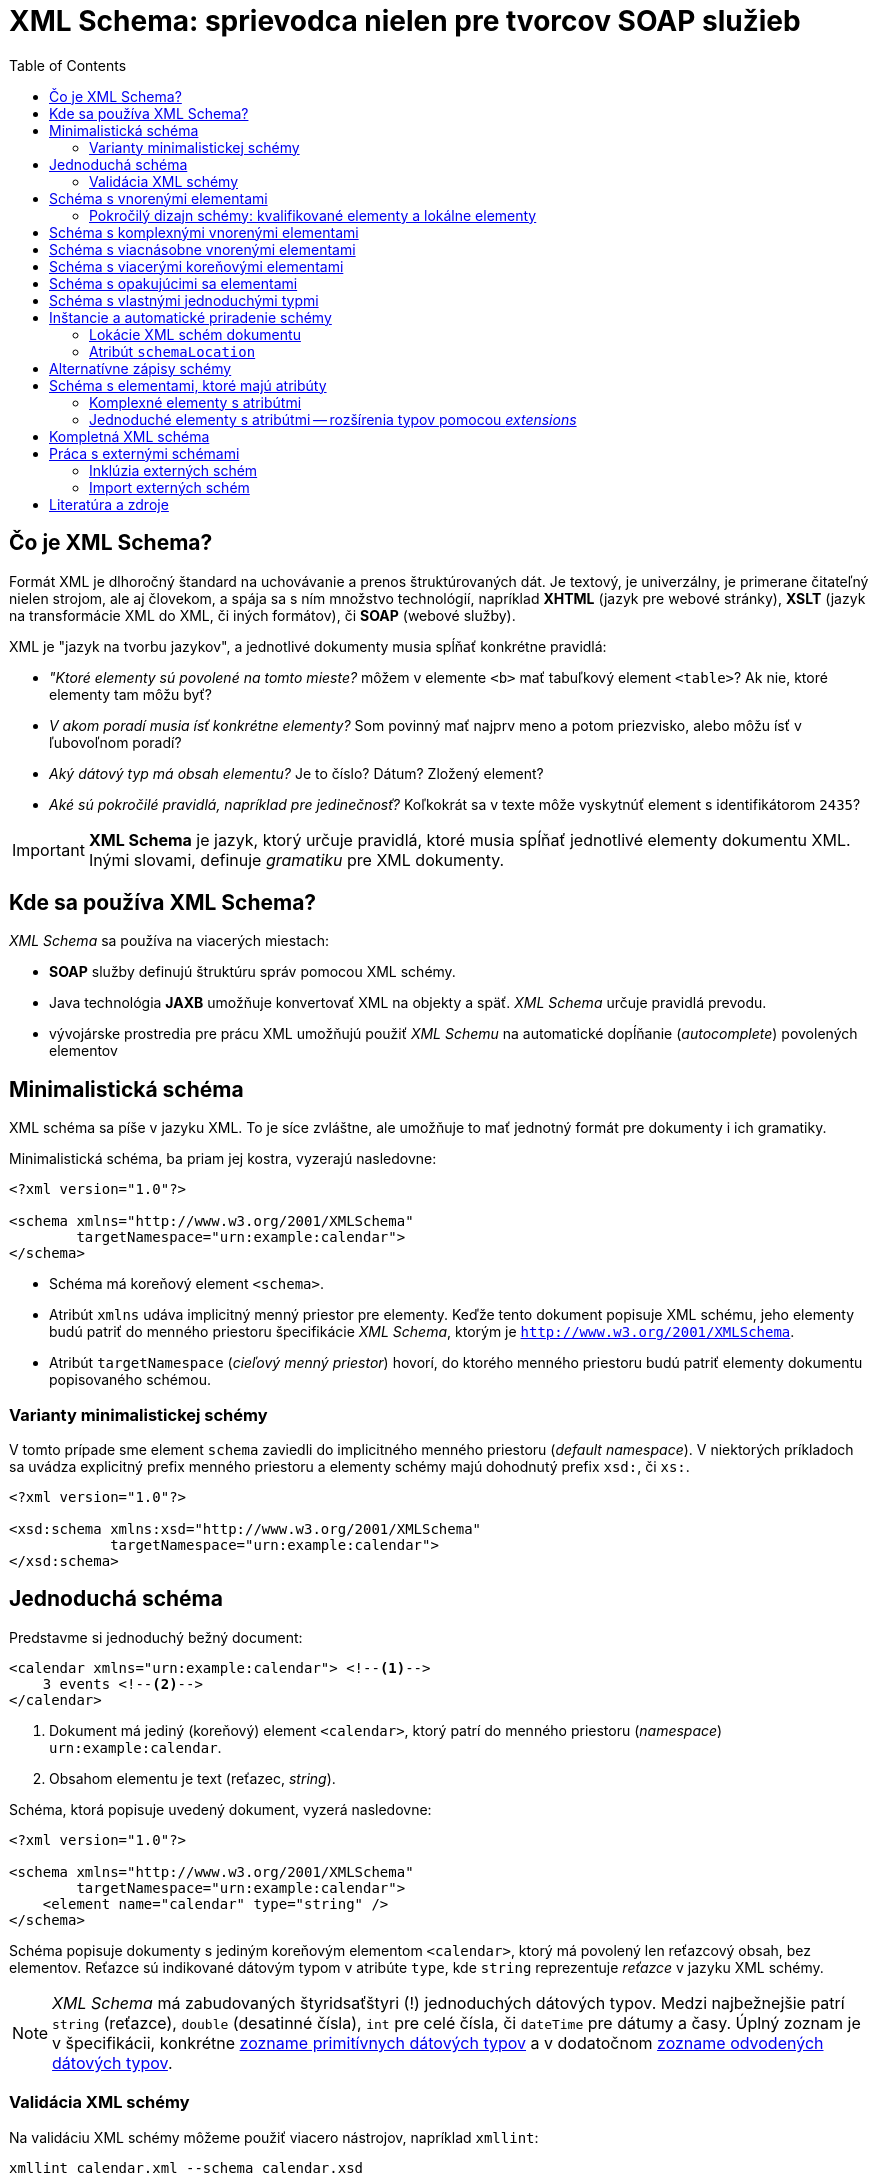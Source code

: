 = XML Schema: sprievodca nielen pre tvorcov SOAP služieb
:toc:
:icons: font

== Čo je XML Schema?

Formát XML je dlhoročný štandard na uchovávanie a prenos štruktúrovaných dát. Je textový, je univerzálny, je primerane čitateľný nielen strojom, ale aj človekom, a spája sa s ním množstvo technológií, napríklad *XHTML* (jazyk pre webové stránky), *XSLT* (jazyk na transformácie XML do XML, či iných formátov), či *SOAP* (webové služby).

XML je "jazyk na tvorbu jazykov", a jednotlivé dokumenty musia spĺňať konkrétne pravidlá:

* _"Ktoré elementy sú povolené na tomto mieste?_ môžem v elemente `<b>` mať tabuľkový element `<table>`? Ak nie, ktoré elementy tam môžu byť?
* _V akom poradí musia ísť konkrétne elementy?_ Som povinný mať najprv meno a potom priezvisko, alebo môžu ísť v ľubovoľnom poradí?
* _Aký dátový typ má obsah elementu?_ Je to číslo? Dátum? Zložený element?
* _Aké sú pokročilé pravidlá, napríklad pre jedinečnosť?_  Koľkokrát sa v texte môže vyskytnúť element s identifikátorom `2435`?

IMPORTANT: *XML Schema* je jazyk, ktorý určuje pravidlá, ktoré musia spĺňať jednotlivé elementy dokumentu XML. Inými slovami, definuje _gramatiku_ pre XML dokumenty.

== Kde sa používa XML Schema?

_XML Schema_ sa používa na viacerých miestach:

* *SOAP* služby definujú štruktúru správ pomocou XML schémy.
* Java technológia *JAXB* umožňuje konvertovať XML na objekty a späť. _XML Schema_ určuje pravidlá prevodu.
* vývojárske prostredia pre prácu XML umožňujú použiť _XML Schemu_ na automatické dopĺňanie (_autocomplete_) povolených elementov

== Minimalistická schéma

XML schéma sa píše v jazyku XML. To je síce zvláštne, ale umožňuje to mať jednotný formát pre dokumenty i ich gramatiky.

Minimalistická schéma, ba priam jej kostra, vyzerajú nasledovne:

[source,xml]
----
<?xml version="1.0"?>

<schema xmlns="http://www.w3.org/2001/XMLSchema"
        targetNamespace="urn:example:calendar">
</schema>
----

* Schéma má koreňový element `<schema>`.
* Atribút `xmlns` udáva implicitný menný priestor pre elementy.
Keďže tento dokument popisuje XML schému, jeho elementy budú patriť do menného priestoru špecifikácie _XML Schema_, ktorým je `http://www.w3.org/2001/XMLSchema`.
* Atribút `targetNamespace` (_cieľový menný priestor_) hovorí, do ktorého menného priestoru budú patriť elementy dokumentu popisovaného schémou.

=== Varianty minimalistickej schémy

V tomto prípade sme element `schema` zaviedli do implicitného menného priestoru (_default namespace_). V niektorých príkladoch sa uvádza explicitný prefix menného priestoru a elementy schémy majú dohodnutý prefix `xsd:`, či `xs:`.

[source,xml]
----
<?xml version="1.0"?>

<xsd:schema xmlns:xsd="http://www.w3.org/2001/XMLSchema"
            targetNamespace="urn:example:calendar">
</xsd:schema>
----

== Jednoduchá schéma

Predstavme si jednoduchý bežný document:

[source,xml]
----
<calendar xmlns="urn:example:calendar"> <!--1-->
    3 events <!--2-->
</calendar>
----
<1> Dokument má jediný (koreňový) element `<calendar>`, ktorý patrí do menného
priestoru (_namespace_) `urn:example:calendar`.
<2> Obsahom elementu je text (reťazec, _string_).

Schéma, ktorá popisuje uvedený dokument, vyzerá nasledovne:

[source,xml]
----
<?xml version="1.0"?>

<schema xmlns="http://www.w3.org/2001/XMLSchema"
        targetNamespace="urn:example:calendar">
    <element name="calendar" type="string" />
</schema>
----

Schéma popisuje dokumenty s jediným koreňovým elementom `<calendar>`, ktorý má povolený len reťazcový obsah, bez elementov. Reťazce sú indikované dátovým typom v atribúte `type`, kde `string` reprezentuje _reťazce_ v jazyku XML schémy.

NOTE: _XML Schema_ má zabudovaných štyridsaťštyri (!) jednoduchých dátových typov. Medzi najbežnejšie patrí `string` (reťazce), `double` (desatinné čísla), `int` pre celé čísla, či `dateTime` pre dátumy a časy. Úplný zoznam je v špecifikácii, konkrétne https://www.w3.org/TR/xmlschema-2/#built-in-primitive-datatypes[zozname primitívnych dátových typov] a v dodatočnom https://www.w3.org/TR/xmlschema-2/#built-in-derived[zozname odvodených dátových typov].

=== Validácia XML schémy

Na validáciu XML schémy môžeme použiť viacero nástrojov, napríklad `xmllint`:

```
xmllint calendar.xml --schema calendar.xsd
```

Dokument, ktorý spĺňa všetky pravidlá danej XML schémy, je *validný*. Hovorievame tiež, že takýto dokument je *inštanciou* príslušnej XML schémy.

== Schéma s vnorenými elementami

Vylepšime dokument o kalendár, ktorý obsahuje vnorené elementy:

[source,xml]
----
<calendar xmlns="urn:example:calendar">
    <event>Conference Intro at 17:00</event>
    <event>On XML Schemas at 20:00</event>
    <event>Conference outro</event>
</calendar>
----

Schéma má pravidlá:

. Koreňový element je `<calendar>`.
. Kalendár obsahuje jeden a viac elementov `<event>` pre konkrétne udalosti.
. Každá udalosť obsahuje len text.

Schéma bude vyzerať nasledovne:

[source,xml]
----
<schema xmlns="http://www.w3.org/2001/XMLSchema"
        targetNamespace="urn:example:calendar"
        elementFormDefault="qualified"> <!--5-->
    <element name="calendar"> <!--1-->
        <complexType> <!--2-->
            <sequence> <!--3-->
                <element name="event" maxOccurs="unbounded" type="string" /> <!--4-->
            </sequence>
        </complexType>
    </element>
</schema>
----
<1> Element `<calendar>` v schéme je jediný povolený koreňový element. (Pravidlo 1.)
<2> Element `<complexType>` hovorí, že `<calendar>` bude obsahovať podelementy. Ide o *komplexný typ*, na rozdiel od predošlej verzie, ktorá bola _simple type_, jednoduchý typ.
<3> Element `<sequence>` hovorí, že elementy v kalendári musia ísť v takom poradí, v akom sú uvedené v schéme. V tomto prípade to nezaváži, pretože `<calendar>` obsahuje výhradne elementy rovnakého typu `<event>`, kde na poradí aj tak nezáleží.
<4> Element `<event>` je jednoduchý element, ktorý obsahuje reťazce (typ `string`). Element `maxOccurs` nastavuje neobmedzený počet opakovaní, teda neobmedzený počet udalostí v kalendári. Minimálny počet opakovaní je jedna, čo možno voliteľne nastaviť v elemente `minOccurs`.
<5> Atribút `elementFormDefault` s hodnotou `qualified` hovorí, že všetky lokálne elementy musia byť kvalifikované. Podrobnosti si vysvetlíme nižšie, ale bez tohto nastavenia by sme narážali na nelogické vlastnosti validácie.

=== Pokročilý dizajn schémy: kvalifikované elementy a lokálne elementy
CAUTION: XML schéma v štandardnom správaní hovorí, že _žiadny z lokálnych elementov nesmie byť kvalifikovaný_.

Rozoberme si toto pravidlo postupne pojem za pojmom.

==== Kvalifikované elementy

*Kvalifikovaný element* (_qualified element_) patrí do nejakého menného priestoru.

.Príklady kvalifikovaných elementov
====
Všetky elementy našej inštancie patria do menného priestoru `urn:example:calendar`, ktorý sme zároveň vyhlásili za implicitný. Vďaka pravidlu o dedení menných priestorov v hierarchii je tento menný priestor implicitný nielen pre `<calendar>`, ale aj pre udalosti `<event>`.

Kvalifikovaný názov pre elementy z našej inštancie:

* `{urn:example:calendar}calendar` pre koreňový element,
*  `{urn:example:calendar}event` pre udalosťové elementy.
====

Naša inštancia je ekvivalentná explicitnej verzii, kde každý element vyfasuje explicitný prefix.

[source,xml]
----
<cal:calendar xmlns:cal="urn:example:calendar">
    <cal:event>Conference Intro at 17:00</cal:event>
    <cal:event>On XML Schemas at 20:00</cal:event>
    <cal:event>Conference outro</cal:event>
</cal:calendar>
----

==== Globálne a lokálne elementy

*Globálny element* (_global element_) je taký, ktorý je priamym potomkom elementu `<schema>` v XML schéme. Všetky ostatné elementy deklarované v schéme sú *lokálne*.

.Príklady globálnych a lokálnych elementov
====
V našej schéme máme:

* jeden globálny element `<calendar>`
* a jeden lokálny element `<event>`.

====

==== Atribút `elementFormDefault`

Atribút `elementFormDefault` s hodnotou `qualified` hovorí, že všetky lokálne elementy v inštancii _musia_ byť kvalifikované. Toto správanie, hoci ho musíme uviesť explicitne, dáva pre inštancie logickejšie správanie než keď ho vynecháme.

Ak by sme atribút vynechali, je to ekvivalentné hodnote `unqualified`.

===== Atribút `elementFormDefault` s hodnotou `unqualified`

Pripomeňme si pravidlo zhora.

> XML schéma v štandardnom správaní (`elementFormDefault` s hodnotou `unqualified`) zakazuje kvalifikovanie lokálnych elementov.

Inštancia, ktorá spĺňa schému bez atribútu `elementFormDefault`, musí vyzerať takto:

[source,xml,#unqualified-children]
----
<cal:calendar xmlns:cal="urn:example:calendar"> <!--1-->
    <event>Conference Intro at 17:00</event> <!--2-->
    <event>On XML Schemas at 20:00</event> <!--2-->
    <event>Conference outro</event>
</cal:calendar>
----
<1> Element `calendar` je kvalifikovaný: `{urn:example:calendar}calendar`. Podľa schémy ide o globálny element.
<2> Lokálne elementy `event` nepatria do žiadneho menného priestoru: nemajú žiaden prefix menného priestoru a dokument XML nedeklaruje žiaden implicitný menný priestor.

Ak by sme použili klasický dokument s implicitným menným priestorom a pokúsili sa ho zvalidovať, dostaneme chybu.

[source,xml]
----
<calendar xmlns="urn:example:calendar">
    <event>Conference Intro at 17:00</event>
    <event>On XML Schemas at 20:00</event>
    <event>Conference outro</event>
</calendar>
----

Chybová hláška hovorí o porušení pravidla XML schémy. Element `<event>`, ktorý je v schéme lokálny, je v XML inštancii kvalifikovaný (patrí do menného priestoru `urn:example:calendar`), čo nie je povolené.

```
Schemas validity error : Element '{urn:example:calendar}event': This element is not expected. Expected is ( event ).
```

Validátor jasne hovorí, že element s kvalifikovaným menom `{urn:example:calendar}event` v elemente kalendára nie je povolený. Namiesto neho je očakávaný nekvalifikovaný element `event`, ktorý nepatrí do žiadneho menného priestoru.

Ako z toho von?

Možnosti sú dve:

. Buď upravíme XML schému a zavedieme pravidlo `elementFormDefault` s hodnotou `qualified`.
. Alebo upravíme dokument tak, aby zodpovedal schéme a „odkvalifikujeme“ elementy udalostí tak, ako je to v príklade <<unqualified-children,s nekvalifikovanými elementami pre udalosti>>.


== Schéma s komplexnými vnorenými elementami

Predstavme si teraz ešte zložitejšiu inštanciu:
[source,xml]
----
<calendar xmlns="urn:example:calendar">
    <event>
        <date>2019-05-30T09:00:00</date>
        <description>Welcome Drink</description>
    </event>
</calendar>
----

XML schéma, ktorá popisuje tento dokument:
[source,xml,indent=-2,tabsize=2]
----
<schema xmlns="http://www.w3.org/2001/XMLSchema" targetNamespace="urn:example:calendar" elementFormDefault="qualified"> <!--1-->
	<element name="calendar">
		<complexType>
			<sequence>
				<element name="event" minOccurs="0" maxOccurs="unbounded"> <!--2-->
					<complexType>
						<sequence>
							<element name="date" type="dateTime" /> <!--3-->
							<element name="description" type="string" /> <!--4-->
						</sequence>
					</complexType>
				</element>
			</sequence>
		</complexType>
	</element>
</schema>
----
<1> Schéma už rovno zapína pravidlo o povinnosti kvalifikovať všetky elementy, aj globálne, aj lokálne.
<2> Lokálny element `<event>` je po novom _komplexným_, pretože môže obsahovať dva podelementy pre dátum (`<date>`) a popis (`<description>`). Sekvencia hovorí, že elementy musia ísť v presnom poradí, najprv dátum a potom popis, pričom výmena nie je povolená.
<3> Element `<date>` pre dátum má dátový typ `dateTime`, čo je zabudovaný dátový typ pre dátumy a časy.
<4> Element `<description>` pre popis je reťazcový.

Keďže elementov typu `<event>` môže byť nula až nekonečno, povolené sú aj extrémne varianty.

Prázdny kalendár:

[source,xml]
----
<calendar xmlns="urn:example:calendar" />
----

Kalendár s dvoma udalosťami.

[source,xml]
----
<?xml version="1.0"?>

<calendar xmlns="urn:example:calendar">
    <event>
        <date>2019-05-30T09:00:00</date>
        <description>Welcome Drink</description>
    </event>
    <event>
        <date>2019-05-30T10:00:00</date>
        <description>Conference</description>
    </event>
</calendar>
----

== Schéma s viacnásobne vnorenými elementami

Elementy môžeme vnárať aj viacnásobne. Pridajme ku každej udalosti aj zoznam účastníkov.
[source,xml]
----
<calendar xmlns="urn:example:calendar">
    <event>
        <date>2019-05-30T09:00:00</date>
        <description>Welcome Drink</description>
        <participants> <!--1-->
            <participant>John Doe</participant> <!--2-->
            <participant>Jane Doe</participant> <!--2-->
        </participants>
    </event>
    <event>
        <date>2019-05-30T10:00:00</date>
        <description>Conference</description> <!--3-->
    </event>
</calendar>
----
<1> Všimnime si, že prvá udalosť má dvoch účastníkov uvedených v rámci elementu `<participants>`.
<2> Každý účastník má svoj vlastný element, kde uvedieme jeho meno.
<3> Udalosť nemusí mať žiadnych potvrdených účastníkov.

Schéma následne zopakuje trik s vnáraním elementov:
[source,xml]
----
<schema xmlns="http://www.w3.org/2001/XMLSchema"
        targetNamespace="urn:example:calendar"
        elementFormDefault="qualified">
	<element name="calendar">
		<complexType>
			<sequence>
				<element name="event" minOccurs="0" maxOccurs="unbounded">
					<complexType>
						<sequence>
							<element name="date" type="dateTime" />
							<element name="description" type="string" />
							<element name="participants" minOccurs="0"> <!--1-->
								<complexType>
									<sequence>
										<element name="participant"
										         type="string"
										         maxOccurs="unbounded" /> <!--2-->
									</sequence>
								</complexType>
							</element>
						</sequence>
					</complexType>
				</element>
			</sequence>
		</complexType>
	</element>
</schema>
----
<1> Pribudol jeden lokálny element `<participants>`, ktorý má minimálny počet výskytov nastavený na nulu, čo je ekvivalent nepovinného elementu. Ide o komplexný element so sekvenciou vnorených elementov rovnakého typu.
<2> Každý účastník je reťazcového typu.

.Štýl matrioška
[NOTE]
====
V schéme máme jeden globálny element `<calendar>` a viacero lokálnych elementov: `<event>`, v ňom `<date>`, `<description>` a `<participants>`, a v rámci neho účastníka `<participant>`.

Tento štýl vnárania elementov sa niekde nazýva *matrioška* podľa slávnej ruskej bábiky, ktorá obsahuje bábiky, ktoré obsahujú bábiky.
====

== Schéma s viacerými koreňovými elementami

Globálne elementy schémy určujú povolené koreňové elementy. Doposiaľ sme mali povolený jediný koreňový element `<calendar>`, ale sú situácie, keď jedna schéma popisuje viacero možných inštancií s rozličnými koreňmi.

Medzi príklady z praxe patrí:

* jazyk *DocBook* pre písanie dokumentácie, ktorý povoľuje knihy `<book>`, ale aj články `<article>`
* formát správ vo webových službách *SOAP*, ktorý povoľuje vlastnú definíciu správ pre požiadavky a odpovede. Príkladom môže byť `<CalendarResponse>` pre odpoveď a `<CalendarRequest>` pre požiadavku.

Pridajme si do schémy ďalší koreňový element pre dokument reprezentujúci jednu udalosť.

[source,xml]
----
<event xmlns="urn:example:calendar">
    <date>2019-05-30T09:00:00</date>
    <description>Welcome Drink</description>
    <participants>
        <participant>John Doe</participant>
        <participant>Jane Doe</participant>
    </participants>
</event>
----

Schéma, ktorá zvládne aj kalendár, aj jednu udalosť vyzerá nasledovne. Nie je to vonkoncom optimálna schéma, pretože sa v ňom opakujú definície elementu `<event>`, ale to opravíme neskôr.

[source,xml]
----
<?xml version="1.0"?>

<schema xmlns="http://www.w3.org/2001/XMLSchema"
        targetNamespace="urn:example:calendar"
        elementFormDefault="qualified">

	<element name="event"> <!--1-->
		<complexType>
			<sequence>
				<element name="date" type="dateTime" />
				<element name="description" type="string" />
				<element name="participants" minOccurs="0">
					<complexType>
						<sequence>
							<element name="participant"
							         type="string"
							         maxOccurs="unbounded" />
						</sequence>
					</complexType>
				</element>
			</sequence>
		</complexType>
	</element>

	<element name="calendar">
		<complexType>
			<sequence>
				<element name="event" minOccurs="0" maxOccurs="unbounded"> <!--1-->
					<complexType>
						<sequence>
							<element name="date" type="dateTime" />
							<element name="description" type="string" />
							<element name="participants" minOccurs="0">
								<complexType>
									<sequence>
										<element name="participant"
										         type="string"
										         maxOccurs="unbounded" />
									</sequence>
								</complexType>
							</element>
						</sequence>
					</complexType>
				</element>
			</sequence>
		</complexType>
	</element>
</schema>
----
<1> Definícia elementu sa opakuje, pretože je naozaj rovnaká v samostatnom dokumente i v zozname udalostí v kalendári.

== Schéma s opakujúcimi sa elementami

Element `<event>` v predošlom príklade sa vyskytuje na dvoch rozličných miestach: buď ako koreňový element alebo ako súčasť kalendára.

Ak chceme zrecyklovať, či znovupoužiť definíciu bez jej opakovania, vytiahnime definíciu štruktúry tohto elementu von, mimo elementov, a následne sa na ňu odkážeme z oboch miest.

Podobne ako v bežnom programovaní tried, či štruktúr `struct` môžeme definovať štruktúru elementu ako samostatný pomenovaný typ.

[source,xml]
----
<schema xmlns="http://www.w3.org/2001/XMLSchema"
        targetNamespace="urn:example:calendar"
        elementFormDefault="qualified"
        xmlns:cal="urn:example:calendar"> <!--3-->

    <complexType name="Event">  <!--1-->
        <sequence>
            <element name="date" type="dateTime" />
            <element name="description" type="string" />
            <element name="participants" minOccurs="0">
                <complexType>
                    <sequence>
                        <element name="participant" type="string" maxOccurs="unbounded" />
                    </sequence>
                </complexType>
            </element>
        </sequence>
    </complexType>

    <element name="calendar">
        <complexType>
            <sequence>
                <!--2-->
                <element name="event" type="cal:Event"
                         minOccurs="0"
                         maxOccurs="unbounded" />
            </sequence>
        </complexType>
    </element>

    <element name="event" type="cal:Event" />  <!--4-->
</schema>
----
<1> Deklaráciu sme presunuli do elementu `<complexType>`, ktorý sme pomenovali `Event` a dali sme mu rovnakú štruktúru udalosti kalendára, ako v predošlých príkladoch.
+
Dôležitá je jedna vec: typ `Event` patrí do menného priestoru `urn:example:calendar`, čo je určené atribútom `targetNamespace`.
<2> Element vo vnútri kalendára, teda `<event>` už neuvádza svoju vnútornú štruktúru explicitne, ale odkazom na komplexný typ.
+
Takýto odkaz však musíme urobiť nepriamo, okľukou cez _prefix menného priestoru_. Spomenuli sme, že typ `Event` patrí do menného priestoru `urn:example:calendar` (jeho kvalifikované meno je `{urn:example:calendar}Event`). Keďže menné priestory môžu byť mimoriadne dlhé -- napríklad `http://www.w3.org/2001/XMLSchema` -- musíme použiť ich zástupné mená (aliasy), teda *prefixy*. V atribúte `type` sme sa rozhodli použiť prefix `cal:`. Musíme však ešte určiť, že `cal:` je prefix pre `urn:example:calendar`.
<3> Mapovanie medzi menným priestorom `urn:example:calendar` a jeho prefixom `cal` urobíme v koreňovom elemente pomocou klasického mechanizmu menných priestorov. Prefix menného priestoru je ľubovoľný, my sme sa rozhodli pre krátky a úderný `cal`.
<4> Voľne stojaci element `<event>` ako koreňový element je tiež typu `cal:Event`. Platí podobná filozofia: použijeme odkaz na komplexný typ `Event`, pričom jeho menný priestor je určený prefixom.

NOTE: Takýto štýl schémy sa nazýva *žalúzia* (_Venetian Blind_). Koreňové elementy sú globálne, všetky ostatné elementy sú lokálne. Viacnásobne používané štruktúry sú deklarované cez pomenované komplexné či jednoduché typy.

== Schéma s vlastnými jednoduchými typmi

Jednoduché typy podporujú rozličnú sadu špeciálnych obmedzení. Reťazce s dĺžkou v danom rozsahu, čísla v danom intervale, iné reťazce spĺňajúce formát v tvare regulárneho výrazu, či hodnoty z daných možností.

_XML Schema_ umožňuje definovať typy pomocou reštrikcií (_restrictions_) a faziet (_facets_).

Predstavme si, že chceme obmedziť popis udalosti na 32 znakov. V schéme dodáme vlastný jednoduchý dátový typ. Vložíme ho priamo pod element `<schema>`:

[source,xml]
----
<simpleType name="Description">
    <restriction base="string">
        <maxLength value="32" />
    </restriction>
</simpleType>
----

Jednoduchý typ (_simple type_), ktorý určuje formát hodnôt v elemente, vznikol:

* ako reštrikcia zabudovaného dátového typu `string` (reťazec). Reštrikcie deklarujeme v elemente `<restriction>`
* s jednou fazetou, ktorá obmedzí dĺžku na 32 znakov. Tá je uvedené v elemente `<maxLength>`.

Následne vieme upraviť dátový typ v elemente `<description>`. Namiesto reťazcového typu použijeme odkaz na typ `Description`:

[source,xml]
----
<element name="description" type="cal:Description" />
----

Podobne ako v prípade zložených dátových typov použijeme plne kvalifikovaný odkaz, kde menný priestor uvedieme pomocou prefixu `cal`.

Obmedzenie začne platiť pre ľubovoľný element `<description>`, bez ohľadu na to, či je v samostatnom dokumente `<event>` alebo v rámci udalosti kalendára.

Nasledovný dokument prestane zodpovedať schéme:

[source,xml]
<event xmlns="urn:example:calendar">
    <date>2019-05-30T10:00:00</date>
    <description>A Very Long Conference Name With More Than 32 Characters</description>
</event>

Pri pokuse o validáciu uvidíme chyby indikujúce porušenie facetov a reštrikcí:

```
Element '{urn:example:calendar}description': [facet 'maxLength'] The value has a length of '56'; this exceeds the allowed maximum length of '32'.
Element '{urn:example:calendar}description': 'A Very Long Conference Name With More Than 32 Characters' is not a valid value of the atomic type '{urn:example:calendar}Description'.
```
== Inštancie a automatické priradenie schémy

Každá inštancia dokumentu môže mať implicitne priradenú schému, oproti ktorej sa dá zvalidovať.

[source,xml]
---
<calendar xmlns="urn:example:calendar"
          xsi:schemaLocation="urn:example:calendar calendar.xsd"
          xmlns:xsi="http://www.w3.org/2001/XMLSchema-instance">
...

Koreňovému elementu môžeme priradiť atribút `schemaLocation`. Jeho hodnota pozostáva z dvojíc oddelených medzerami, napr. `urn:example:calendar calendar.xsd`

* prvá časť dvojice reprezentuje *menný priestor*, ku ktorému priradíme XML schému
* druhá časť dvojice predstavuje adresu *URL*, na ktorej sa nachádza XML schéma k predošlému mennému priestoru.

=== Lokácie XML schém dokumentu

Lokácia XML schémy je adresa URL, ktorá musí byť dohľadateľná a stiahnuteľná validátorom.
Validátor získa súbor schémy z danej adresy a použije ju pri validácii inštancie XML.

Adresa musí byť:

* *absolútna*, napr. `https://www.w3.org/2009/XMLSchema/XMLSchema.xsd`
* *relatívna*, kde sa očakáva, že cesta k schéme je uvedená vzhľadom k lokácii inštancie. V príklade čakáme, že schéma `calendar.xsd` je v rovnakom „adresári“ ako dokument XML.

=== Atribút `schemaLocation`

Samotný atribút `schemaLocation` je plne kvalifikovaný a patrí do menného priestoru `http://www.w3.org/2001/XMLSchema-instance`. Ak ho chceme použiť v dokumente, musíme sa naňho odkázať cez prefix menného priestoru, ktorý je podľa konvencie `xsi`. To je dôvod, prečo musíme deklarovať mapovanie medzi prefixom a menným priestorom:
```
xmlns:xsi="http://www.w3.org/2001/XMLSchema-instance"
```

== Alternatívne zápisy schémy

Alternatívny obvyklý zápis XML schémy využíva explicitný prefix menného priestoru:

[source,xml]
----
<xs:schema xmlns:xs="http://www.w3.org/2001/XMLSchema"
           xmlns:cal="urn:example:calendar"
           targetNamespace="urn:example:calendar"
           elementFormDefault="qualified">
    <!-- ... -->

    <xs:simpleType name="Description">
        <xs:restriction base="xs:string">
            <xs:maxLength value="32" />
        </xs:restriction>
    </xs:simpleType>
</xs:schema>
----
Doposiaľ sme mali zavedený implicitný menný priestor `http://www.w3.org/2001/XMLSchema`, čo znamenalo, že všetky elementy z jazyka *XML Schema* sme mohli uviesť bez prefixu menného priestoru. Mnoho XML schém však používa explicitný prefix, ktorým je obvykle `xs`, či `xsd`.

V takom prípade musíme:

. Zaviesť mapovanie prefixu na menný priestor. V koreňovom elemente uvedieme:
+
```
 xmlns:xs="http://www.w3.org/2001/XMLSchema"
```
. Všetky elementy patriace do menného priestoru jazyka _XML Schema_ musia byť uvedené s prefixom: napríklad `<xs:schema>`, či `<xs:complexType>`.
. Všetky dátové typy z jazyka _XML Schema_ musia byť uvedené s prefixom, napríklad `xs:string`, či `xs:dateTime`.

V ukážke vidíme, ako sa element reštrikcie `<xs:restriction>` odvodil od zabudovaného elementu reťazec (_string_), na ktorý sa odkážeme pomocou prefixu, teda `xs:string`.

NOTE: XML schéma, kde konštrukčné elementy (`element`, `complexType` atď.) sú v mennom priestore s prefixom `xs`, resp. `xsd`, je ekvivalentná schéme, kde sú konštrukčné elementy v implicitnom mennom priestore. Jediný rozdiel uvidíme v prípade, že chceme konštruovať schému pre dokumenty, u ktorých elementy nepatria do žiadneho menného priestoru (atribút `targetNamespace` vynecháme). To je veľmi okrajová situácia, ktorá sa neodporúča použiť a ak áno, konštrukčné elementy musia mať explicitný prefix.

== Schéma s elementami, ktoré majú atribúty

=== Komplexné elementy s atribútmi
Elementy popisované schémou môžu mať svoje vlastné atribúty. Tie často popisujú _metadáta_, teda dáta o dátach reprezentovaných v dokumente.

Zoberme si dokument, kde atribút `app` hovorí o aplikácii, ktorá vytvorila príslušný kalendár.
[source,xml]
----
<calendar xmlns="urn:example:calendar" app="TurboCalendar">
    ...
</calendar>
----
Atribút `app` je reťazcový. Poďme ho teraz zareprezentovať v schéme.

IMPORTANT: Element s atribútami musí byť vždy komplexný (`complexType`). Ak chceme jednoduchý typ (_simple type_) s atribútom, musíme ho deklarovať ako komplexný typ.

[source,xml]
----
<element name="calendar">
    <complexType>
        <sequence>
            <element name="event" type="cal:Event" minOccurs="0" maxOccurs="unbounded" />
        </sequence>
        <attribute name="app" type="string" use="required"/> <!--1-->
    </complexType>
</element>
----
<1> V elemente `<calendar>` deklarujeme atribút `app` typu reťazec (_string_).
+
Atribút `use` určuje povinnosť atribútu. Hodnota `required` vraví, že atribút je povinný. (Ďalšie možnosti sú: implicitný `optional` pre nepovinné atribúty a `prohibited` pre zakázaný atribút.)

IMPORTANT: Napriek tomu, že v XML dokumente sú atribúty uvedené pred vnorenými elementami, v XML schéme najprv uvádzame podelementy (v príklade `<sequence>`) a až následne uvádzame atribúty.

=== Jednoduché elementy s atribútmi -- rozšírenia typov pomocou _extensions_

Ak chceme ukázať jednoduché elementy (bez vnorených elementov) s atribútmi, musíme sa vrátiť k úplne prvému príkladu. Dodajme doňho atribút `app`.

[source,xml]
----
<calendar xmlns="urn:example:calendar" app="iCal">3 events</calendar>
----

Schéma, ktorá popisuje uvedený jednoduchý dokument, musí zadeklarovať `<calendar>` ako komplexný typ, a to i napriek tomu, že obsah je jednoduchý.

[source,xml]
----
<schema xmlns="http://www.w3.org/2001/XMLSchema" targetNamespace="urn:example:calendar">
    <element name="calendar">
        <complexType>
            <simpleContent> <!--1-->
                <extension base="string"> <!--2-->
                    <attribute name="app" type="string" use="required"/> <!--3-->
                </extension>
            </simpleContent>
        </complexType>
    </element>
</schema>
----
<1> Element zadeklarujeme ako komplexný typ, ale s jednoduchým obsahom (_simple content_), ktorý zakazuje podelementy.
<2> Element následne použijeme ako rozšírenie (*extension*) existujúceho jednoduchého typu -- v našom prípade reťazca -- ktorému dodáme ďalšie atribúty.
<3> Elementu `<calendar>` dodáme povinný (_required_) reťazcový (_string_) atribút s názvom `app`.

NOTE: Rozšírenie (*extension*) plní v XML schéme podobnú funkciu ako dedičnosť v objektovo orientovanom programovaní. Typ, ktorý rozširujeme ("od ktorého dedíme") predstavuje akúsi šablónu, ktorú obohatíme o nové atribúty, či podelementy.

==== Jednoduché typy s atribútmi a facetmi: použitie reštrikcie a extenzie pre jeden element

Niekedy chceme, aby element obsahoval naraz aj atribúty, ale podliehal špeciálnym obmedzeniam (napríklad na dĺžku, či formát).

V taktom prípade použijeme trik:

. Vytvoríme vlastný dátový typ s reštrikciou.
. Použijeme ho ako dátový typ elementu, ktorý rozšírime o atribúty.

[source,xml]
----
<schema xmlns="http://www.w3.org/2001/XMLSchema"
        targetNamespace="urn:example:calendar"
        xmlns:cal="urn:example:calendar">

    <simpleType name="CalendarSummary"> <!--1-->
        <restriction base="string"> <!--2-->
            <pattern value="\d+ event(s)?" /> <!--3-->
        </restriction>
    </simpleType>

    <element name="calendarSummary">
        <complexType>
            <simpleContent> <!--3-->
                <extension base="cal:CalendarSummary"> <!--4-->
                    <attribute name="app" type="string" use="required"/>
                </extension>
            </simpleContent>
        </complexType>
    </element>
</schema>
----
<1> Deklarujeme vlastný dátový typ `CalendarSummary` reprezentujúci element s jednoduchým textovým obsahom.
<2> Obsah elementu vytvoríme reštrikciou typu reťazec
<3> Fazetou reštrikcie bude regulárny výraz.
<4> Sumár kalendára (koreňový element) definujeme ako komplexný typ s jednoduchým obsahom, ktorý založíme na dátovom type `CalendarSummary`. Extenziou nášho vlastného dátového typu získame element s formátom vyhovujúcim regulárnemu výrazu, ktorému vieme pridať dodatočné atribúty.

Inštancia dokumentu XML, ktorý vyhovuje schéme:

[source,xml]
----
<calendarSummary xmlns="urn:example:calendar" app="iCal">3 events</calendarSummary>
----

Takýto dokument s jedným elementom podporuje i atribút `app`, i predpis na obsah zodpovedajúci regulárnemu výrazu.

== Kompletná XML schéma

[source,xml]
----
<schema xmlns="http://www.w3.org/2001/XMLSchema"
        targetNamespace="urn:example:calendar"
        elementFormDefault="qualified"
        xmlns:cal="urn:example:calendar"
>
    <element name="event" type="cal:Event" />

    <element name="calendar">
        <complexType>
            <sequence>
                <element name="event" type="cal:Event" minOccurs="0" maxOccurs="unbounded" />
            </sequence>
            <attribute name="app" type="string" use="required"/>
        </complexType>
    </element>

    <complexType name="Event">
        <sequence>
            <element name="date" type="dateTime" />
            <element name="description" type="cal:Description" />
            <element name="participants" minOccurs="0">
                <complexType>
                    <sequence>
                        <element name="participant" type="string" maxOccurs="unbounded" />
                    </sequence>
                </complexType>
            </element>
        </sequence>
    </complexType>

    <simpleType name="Description">
        <restriction base="string">
            <maxLength value="32" />
        </restriction>
    </simpleType>
</schema>
----

== Práca s externými schémami

_*XML Schema*_ podporuje dva spôsoby práce s externými schémami:

* *include*, kde vieme do existujúcej schémy "vložiť" definície z inej schémy, ale rovnakého menného priestoru tak, ako keby boli v nej uvedené priamo.
* *import*, kde vieme do existujúcej schémy dotiahnuť definície z inej schémy a iného menného priestoru.

=== Inklúzia externých schém

Inklúzia schémy "skopíruje" obsah externej schémy do aktuálnej schémy. Inklúdovať môžeme len elementy z rovnakého menného priestoru ako má cieľový menný priestor (_target namespace_) aktuálnej schémy.

Predstavme si základnú schému pre udalosti:

.event.xsd
[source,xml]
----
<schema xmlns="http://www.w3.org/2001/XMLSchema"
        targetNamespace="urn:example:calendar"
        elementFormDefault="qualified"
        xmlns:cal="urn:example:calendar">
    <complexType name="Event">
        <sequence>
            <element name="date" type="dateTime" />
            <element name="description" type="string" />
        </sequence>
    </complexType>
    <element name="event" type="cal:Event" />
</schema>
----

Schéma má cieľový menný priestor `urn:example:calendar` a deklaruje v ňom jediný globálny element `<event>`.

A teraz si vytvorme druhú schému, `calendar.xsd`, ktorá chce využiť existujúce deklarácie z externej schémy `event.xsd`.

.calendar.xsd
[source,xml]
----
<schema xmlns="http://www.w3.org/2001/XMLSchema"
        targetNamespace="urn:example:calendar"
        elementFormDefault="qualified"
        xmlns:cal="urn:example:calendar">

    <include schemaLocation="event.xsd" /> <!--1-->

    <element name="calendar"> <!--2-->
        <complexType>
            <sequence>
                <element name="event" type="cal:Event" maxOccurs="unbounded"/> <!--3-->
            </sequence>
        </complexType>
    </element>
</schema>
----
<1> Schéma `calendar.xsd` má cieľový menný priestor zhodný s cieľovým menným priestorom schémy `event.xsd` (ide o priestor `urn:example:calendar`). Môžeme teda do nej priamo vložiť (_include_) obsah externej schémy. Inklúziu zrealizujeme elementom `<include>` a uvedením absolútnej adresy URL alebo relatívnej adresy k externej schéme.
<2> V schéme si deklarujeme vlastný element `<calendar>`, ktorý bude obsahovať zoznam udalostí `<event>`.
<3> Štruktúra každého elementu sa riadi komplexným typom `Event` deklarovaným v schéme `event.xsd`

CAUTION: Zo schémy môžeme sa môžeme odkazovať len na globálne typy a elementy.

==== Referencie na elementy z externej schémy

Elementy pre udalosti môžeme použiť aj iným spôsobom, odkazom. Namiesto deklarácie elementu a odkazu na jeho typ môžeme uviesť *referenciu*:

[source,xml]
----
<element ref="cal:event" maxOccurs="unbounded"/> <!--1-->
----
<1> Referenciu na globálny element realizujeme atribútom `ref`, kde uvedieme kvalifikovaný názov elementu použiteľného na príslušnom mieste. (Kvalifikovaný názov uvedieme pomocou prefixu, ktorý musí byť namapovaný na príslušný menný priestor, ideálne v koreňovom elemente schémy.)

=== Import externých schém
Import schémy vezme elementy a typy z menného priestoru externej schémy a sprístupní ich v aktuálnej schéme.

WARNING: Importované súčasti musia byť z iného menného priestoru ako má cieľový menný priestor aktuálnej schémy!

Predstavme si základnú schému pre udalosti:

.event.xsd
[source,xml]
----
<schema xmlns="http://www.w3.org/2001/XMLSchema"
        targetNamespace="urn:example:event"
        xmlns:e="urn:example:event"
        elementFormDefault="qualified"> <!--1-->

    <complexType name="Event"> <!--2-->
        <sequence>
            <element name="date" type="dateTime" />
            <element name="description" type="string" />
        </sequence>
    </complexType>
    <element name="event" type="e:Event" /> <!--3-->
</schema>
----
<1> Schéma `event.xsd` má cieľový menný priestor `urn:example:event` namapovaný na prefix `e`.
<2> V schéme deklarujeme komplexný typ `Event` s dvoma lokálnymi podelementami pre dátum a popis.
<3> Deklarujeme globálny element `<event>`, ktorého štruktúra sa riadi komplexným typom `Event`. Tento element má kvalifikované meno `{urn:example:event}event`.

Vytvorme teraz druhú schému pre kalendár:

.calendar.xsd
[source,xml]
----
<schema xmlns="http://www.w3.org/2001/XMLSchema"
        elementFormDefault="qualified"
        targetNamespace="urn:example:calendar"
        xmlns:e="urn:example:event"> <!--1-->

    <import namespace="urn:example:event" schemaLocation="event.xsd" /> <!--2-->

    <element name="calendar">
        <complexType>
            <sequence>
                <element ref="e:event" maxOccurs="unbounded"/> <!--3-->
            </sequence>
        </complexType>
    </element>
</schema>
----
<1> Schéma pre kalendár `calendar.xsd` deklaruje elementy do cieľového menného priestoru `urn:example:calendar`. Zároveň deklarujeme mapovanie prefixu `e` na menný priestor udalostí z importovanej schémy.
<2> Schému pre udalosti `event.xsd` zavedieme do aktuálnej schémy. Keďže menný priestor tejto externej schémy je odlišný od cieľového menného priestoru aktuálnej schémy, použijeme `<import>`. Uvedieme adresu schémy (`schemaLocation`) a menný priestor, do ktorého importneme jej prvky.
<3> Elementy kalendára znovupoužijeme zo schémy. Použijeme _referenciu_ na globálny element `event` zo schémy pre udalosti. Odkaz samozrejme uvedieme v kvalifikovanom tvare, s použitím prefixu `e`.

Pozrime sa teraz na vzhľad inštancií:

.calendar.xml
[source,xml]
----
<calendar xmlns="urn:example:calendar"
    xmlns:e="urn:example:event"
    xmlns:xsi="http://www.w3.org/2001/XMLSchema-instance"
    xsi:schemaLocation="urn:example:calendar calendar.xsd"><!--1-->

    <e:event> <!--2-->
        <e:date>2019-05-30T09:00:00</e:date>
        <e:description>Test</e:description>
    </e:event>
</calendar>
----
<1> Kalendár má koreňový element `<calendar>` s celým kvalifikovaným menom `{urn:example:calendar}calendar`. Validácia sa bude riadiť schémou `calendar.xsd`.
<2> Vnorené elementy však patria do "externej schémy" pre udalosti, ktorá má odlišný menný priestor. Keďže podľa schémy `event.xsd` patrí element `<event>` do menného priestoru `urn:example:event`, musíme ho uviesť s korektným prefixom (v našom príklade `e`). Nezabudnime na to, že import zlučuje elementy z dvoch odlišných menných priestorov, čo je dôvod, prečo sa prefixy líšia.

[NOTE]
====
V prípade, že sa v inštancii zídu dva menné priestory, môže pomôcť explicitné uvedenie prefixov. Dokument potom môže vyzerať nasledovne:

.calendar.xml
[source,xml]
----
<cal:calendar xmlns:cal="urn:example:calendar"
            xmlns:e="urn:example:event"
            xmlns:xsi="http://www.w3.org/2001/XMLSchema-instance"
            xsi:schemaLocation="urn:example:calendar calendar.xsd">
    <e:event>
        <e:date>2019-05-30T09:00:00</e:date>
        <e:description>Test</e:description>
    </e:event>
</cal:calendar>
----
* Kalendárový element má kvalifikované meno `{urn:example:calendar}calendar` a má prefix `c`.
* Udalostný element má kvalifikované meno `{urn:example:event}event` a má prefix `e`.
Oba prefixy sme namapovali na príslušné menné priestory v koreňovom elemente inštancie.
====

== Literatúra a zdroje

* https://www.w3.org/TR/xmlschema-0[XML Schema Part 0: Primer Second Edition]. Jednoduchý úvod do XML schém od autorov špecifikácie.
* https://stackoverflow.com/questions/1463138/what-does-elementformdefault-do-in-xsd[What does `elementFormDefault` do in XSD?]. Vysvetlenie pravidla o kvalifikovaní elementov.
* https://www.oracle.com/technetwork/java/design-patterns-142138.html[Introducing Design Patterns in XML Schemas]. Návrhové vzory pri tvorbe XML schém.
